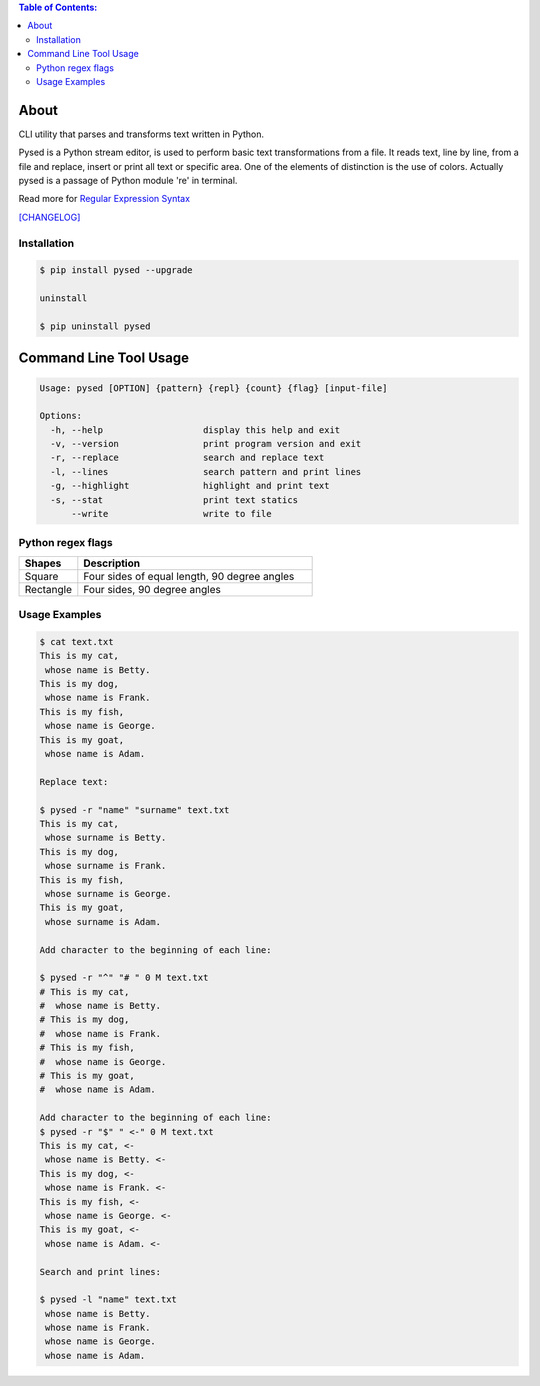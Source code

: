 .. image:: https://img.shields.io/github/release/dslackw/pysed.svg
    :target: https://github.com/dslackw/pysed/releases
.. image:: https://travis-ci.org/dslackw/pysed.svg?branch=master
    :target: https://travis-ci.org/dslackw/pysed
.. image:: https://landscape.io/github/dslackw/pysed/master/landscape.png
    :target: https://landscape.io/github/dslackw/pysed/master
.. image:: https://img.shields.io/codacy/050af4c8f1574e29b7382dfc2635a1a4.svg
    :target: https://www.codacy.com/public/dzlatanidis/pysed/dashboard
.. image:: https://img.shields.io/pypi/dm/pysed.svg
    :target: https://pypi.python.org/pypi/pysed
.. image:: https://img.shields.io/badge/license-GPLv3-blue.svg
    :target: https://github.com/dslackw/pysed
.. image:: https://img.shields.io/github/stars/dslackw/pysed.svg
    :target: https://github.com/dslackw/pysed
.. image:: https://img.shields.io/github/forks/dslackw/pysed.svg
    :target: https://github.com/dslackw/pysed
.. image:: https://img.shields.io/github/issues/dslackw/pysed.svg
    :target: https://github.com/dslackw/pysed/issues

.. contents:: Table of Contents:


About
=====

CLI utility that parses and transforms text written in Python.

Pysed is a Python stream editor, is used to perform basic text transformations
from a file. It reads text, line by line, from a file and replace, insert or print
all text or specific area. One of the elements of distinction is the use of colors.
Actually pysed is a passage of Python module 're' in terminal.

Read more for `Regular Expression Syntax <https://docs.python.org/2/library/re.html>`_

`[CHANGELOG] <https://github.com/dslackw/pysed/blob/master/CHANGELOG>`_


Installation
------------

.. code-block:: bash

    $ pip install pysed --upgrade

    uninstall

    $ pip uninstall pysed
        


Command Line Tool Usage
=======================

.. code-block:: bash

    Usage: pysed [OPTION] {pattern} {repl} {count} {flag} [input-file]

    Options:
      -h, --help                   display this help and exit
      -v, --version                print program version and exit
      -r, --replace                search and replace text
      -l, --lines                  search pattern and print lines
      -g, --highlight              highlight and print text
      -s, --stat                   print text statics
          --write                  write to file

Python regex flags
------------------

.. list-table::
   :widths: 60 80
   :header-rows: 1

   * - syntax	
     - long syntax	
     - meaning
   * - I	
     - re.IGNORECASE	ignore case.
   * - M	
     - re.MULTILINE	make begin/end {^, $} consider each line.
   * - S	
     - re.DOTALL	make . match newline too.
   * - U	
     - re.UNICODE	make {\w, \W, \b, \B} follow Unicode rules.
   * - L	
     - re.LOCALE	make {\w, \W, \b, \B} follow locale.
   * - X	
     - re.VERBOSE	allow comment in regex.

.. list-table::
   :widths: 20 80
   :header-rows: 1

   * - Shapes
     - Description
   * - Square
     - Four sides of equal length, 90 degree angles
   * - Rectangle
     - Four sides, 90 degree angles          
          
Usage Examples
--------------

.. code-block:: bash

    $ cat text.txt
    This is my cat,
     whose name is Betty.
    This is my dog,
     whose name is Frank.
    This is my fish,
     whose name is George.
    This is my goat,
     whose name is Adam.
    
    Replace text:

    $ pysed -r "name" "surname" text.txt
    This is my cat,
     whose surname is Betty.
    This is my dog,
     whose surname is Frank.
    This is my fish,
     whose surname is George.
    This is my goat,
     whose surname is Adam.

    Add character to the beginning of each line:

    $ pysed -r "^" "# " 0 M text.txt
    # This is my cat,
    #  whose name is Betty.
    # This is my dog,
    #  whose name is Frank.
    # This is my fish,
    #  whose name is George.
    # This is my goat,
    #  whose name is Adam.
    
    Add character to the beginning of each line:
    $ pysed -r "$" " <-" 0 M text.txt
    This is my cat, <-
     whose name is Betty. <-
    This is my dog, <-
     whose name is Frank. <-
    This is my fish, <-
     whose name is George. <-
    This is my goat, <-
     whose name is Adam. <-

    Search and print lines:
    
    $ pysed -l "name" text.txt
     whose name is Betty.
     whose name is Frank.
     whose name is George.
     whose name is Adam.


